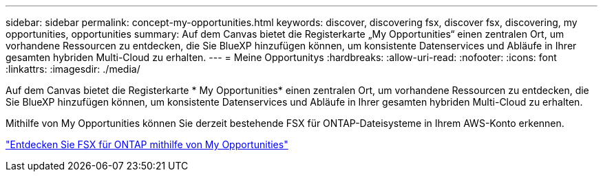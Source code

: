 ---
sidebar: sidebar 
permalink: concept-my-opportunities.html 
keywords: discover, discovering fsx, discover fsx, discovering, my opportunities, opportunities 
summary: Auf dem Canvas bietet die Registerkarte „My Opportunities“ einen zentralen Ort, um vorhandene Ressourcen zu entdecken, die Sie BlueXP hinzufügen können, um konsistente Datenservices und Abläufe in Ihrer gesamten hybriden Multi-Cloud zu erhalten. 
---
= Meine Opportunitys
:hardbreaks:
:allow-uri-read: 
:nofooter: 
:icons: font
:linkattrs: 
:imagesdir: ./media/


[role="lead"]
Auf dem Canvas bietet die Registerkarte * My Opportunities* einen zentralen Ort, um vorhandene Ressourcen zu entdecken, die Sie BlueXP hinzufügen können, um konsistente Datenservices und Abläufe in Ihrer gesamten hybriden Multi-Cloud zu erhalten.

Mithilfe von My Opportunities können Sie derzeit bestehende FSX für ONTAP-Dateisysteme in Ihrem AWS-Konto erkennen.

https://docs.netapp.com/us-en/cloud-manager-fsx-ontap/use/task-creating-fsx-working-environment.html#discover-using-my-opportunities["Entdecken Sie FSX für ONTAP mithilfe von My Opportunities"^]
